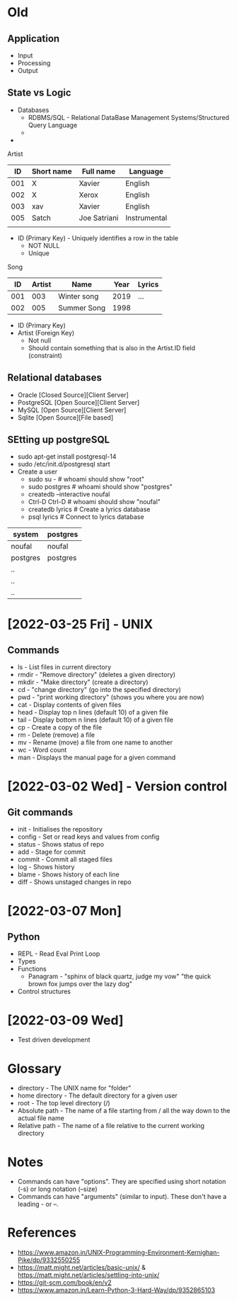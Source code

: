 * Old
** Application
 - Input
 - Processing
 - Output

** State vs Logic
   - Databases
     - RDBMS/SQL - Relational DataBase Management Systems/Structured Query Language
     - 
   -

 Artist
 |  ID | Short name | Full name    | Language     |
 |-----+------------+--------------+--------------|
 | 001 | X          | Xavier       | English      |
 | 002 | X          | Xerox        | English      |
 | 003 | xav        | Xavier       | English      |
 | 005 | Satch      | Joe Satriani | Instrumental |
 |     |            |              |              |
   - ID (Primary Key) - Uniquely identifies a row in the table
     - NOT NULL
     - Unique

 Song
 |  ID | Artist | Name        | Year | Lyrics |
 |-----+--------+-------------+------+--------|
 | 001 |    003 | Winter song | 2019 | ...    |
 | 002 |    005 | Summer Song | 1998 |        |
   - ID (Primary Key)
   - Artist (Foreign Key)
     - Not null
     - Should contain something that is also in the Artist.ID field (constraint)


** Relational databases
   - Oracle [Closed Source][Client Server]
   - PostgreSQL [Open Source][Client Server]
   - MySQL [Open Source][Client Server]
   - Sqlite [Open Source][File based]

** SEtting up postgreSQL
   - sudo apt-get install postgresql-14
   - sudo /etc/init.d/postgresql start
   - Create a user
     - sudo su - # whoami should show "root"
     - sudo postgres # whoami should show "postgres"
     - createdb --interactive noufal
     - Ctrl-D Ctrl-D # whoami should show "noufal"
     - createdb lyrics # Create a lyrics database
     - psql lyrics # Connect to lyrics database



 | system   | postgres |
 |----------+----------|
 | noufal   | noufal   |
 | postgres | postgres |
 | ..       |          |
 | ..       |          |
 | ..       |          |


* [2022-03-25 Fri] - UNIX
** Commands
  - ls - List files in current directory
  - rmdir - "Remove directory" (deletes a given directory)
  - mkdir - "Make directory" (create a directory)
  - cd - "change directory" (go into the specified directory)
  - pwd - "print working directory" (shows you where you are now)
  - cat - Display contents of given files
  - head - Display top n lines (default 10) of a given file
  - tail - Display bottom n lines (default 10) of a given file
  - cp - Create a copy of the file
  - rm - Delete (remove) a file
  - mv - Rename (move) a file from one name to another
  - wc - Word count
  - man - Displays the manual page for a given command
* [2022-03-02 Wed] - Version control
** Git commands
   - init - Initialises the repository
   - config - Set or read keys and values from config
   - status - Shows status of repo
   - add - Stage for commit
   - commit - Commit all staged files
   - log - Shows history
   - blame - Shows history of each line
   - diff - Shows unstaged changes in repo
* [2022-03-07 Mon]
** Python
  - REPL - Read Eval Print Loop
  - Types
  - Functions
    -  Panagram - "sphinx of black quartz, judge my vow" 
      "the quick brown fox jumps over the lazy dog"
  - Control structures
* [2022-03-09 Wed]
  - Test driven development
    

* Glossary
 - directory - The UNIX name for "folder"
 - home directory - The default directory for a given user
 - root - The top level directory (/)
 - Absolute path - The name of a file starting from / all the way down
   to the actual file name
 - Relative path - The name of a file relative to the current working directory
* Notes
 - Commands can have "options". They are specified using short
   notation (-s) or long notation (--size)
 - Commands can have "arguments" (similar to input). These don't have
   a leading - or --.
* References
  - https://www.amazon.in/UNIX-Programming-Environment-Kernighan-Pike/dp/9332550255
  - https://matt.might.net/articles/basic-unix/ & https://matt.might.net/articles/settling-into-unix/
  - https://git-scm.com/book/en/v2
  - https://www.amazon.in/Learn-Python-3-Hard-Way/dp/9352865103







